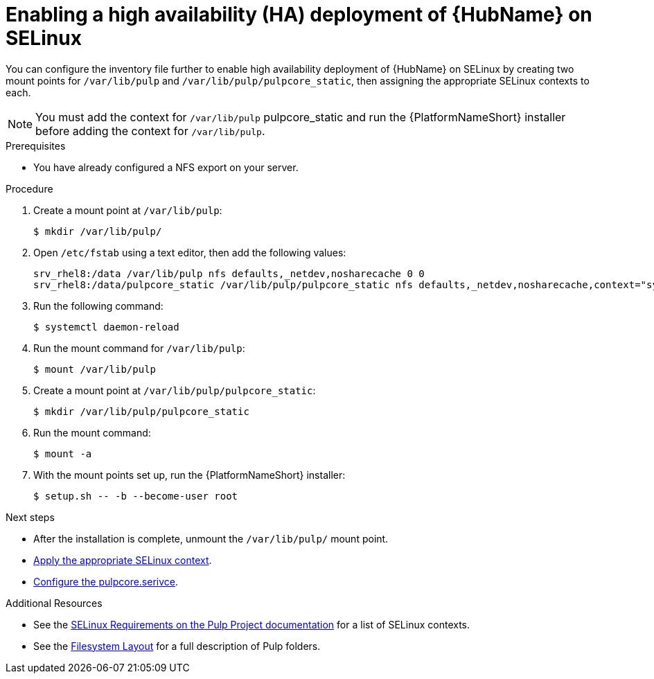 [id="proc-install-ha-hub-selinux"]

= Enabling a high availability (HA) deployment of {HubName} on SELinux

You can configure the inventory file further to enable high availability deployment of {HubName} on SELinux by creating two mount points for `/var/lib/pulp` and `/var/lib/pulp/pulpcore_static`, then assigning the appropriate SELinux contexts to each.

[NOTE]
====
You must add the context for `/var/lib/pulp` pulpcore_static and run the {PlatformNameShort} installer before adding the context for `/var/lib/pulp`.
====

.Prerequisites
* You have already configured a NFS export on your server.

.Procedure
. Create a mount point at `/var/lib/pulp`:
+
----
$ mkdir /var/lib/pulp/
----
. Open `/etc/fstab` using a text editor, then add the following values:
+
----
srv_rhel8:/data /var/lib/pulp nfs defaults,_netdev,nosharecache 0 0
srv_rhel8:/data/pulpcore_static /var/lib/pulp/pulpcore_static nfs defaults,_netdev,nosharecache,context="system_u:object_r:httpd_sys_content_rw_t:s0" 0 0
----
. Run the following command:
+
----
$ systemctl daemon-reload
----
. Run the mount command for `/var/lib/pulp`:
+
----
$ mount /var/lib/pulp
----
. Create a mount point at `/var/lib/pulp/pulpcore_static`:
+
----
$ mkdir /var/lib/pulp/pulpcore_static
----
. Run the mount command:
+
----
$ mount -a
----
. With the mount points set up, run the {PlatformNameShort} installer:
+
----
$ setup.sh -- -b --become-user root
----

[role="_additional-resources"]
.Next steps
* After the installation is complete, unmount the `/var/lib/pulp/` mount point.
* xref:proc-apply-selinux-context[Apply the appropriate SELinux context].
* xref:proc-configure-pulpcore-service[Configure the pulpcore.serivce].

.Additional Resources
* See the link:https://docs.pulpproject.org/en/2.16/user-guide/scaling.html#selinux-requirements[SELinux Requirements on the Pulp Project documentation] for a list of SELinux contexts.
* See the link:https://docs.pulpproject.org/pulpcore/installation/hardware-requirements.html#filesystem-layout[Filesystem Layout] for a full description of Pulp folders.
